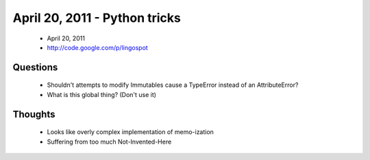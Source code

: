 ==============================
April 20, 2011 - Python tricks 
==============================

 * April 20, 2011
 * http://code.google.com/p/lingospot


Questions
==========

 * Shouldn't attempts to modify Immutables cause a TypeError instead of an AttributeError?
 * What is this global thing? (Don't use it)
 
Thoughts
=========

 * Looks like overly complex implementation of memo-ization
 * Suffering from too much Not-Invented-Here

 